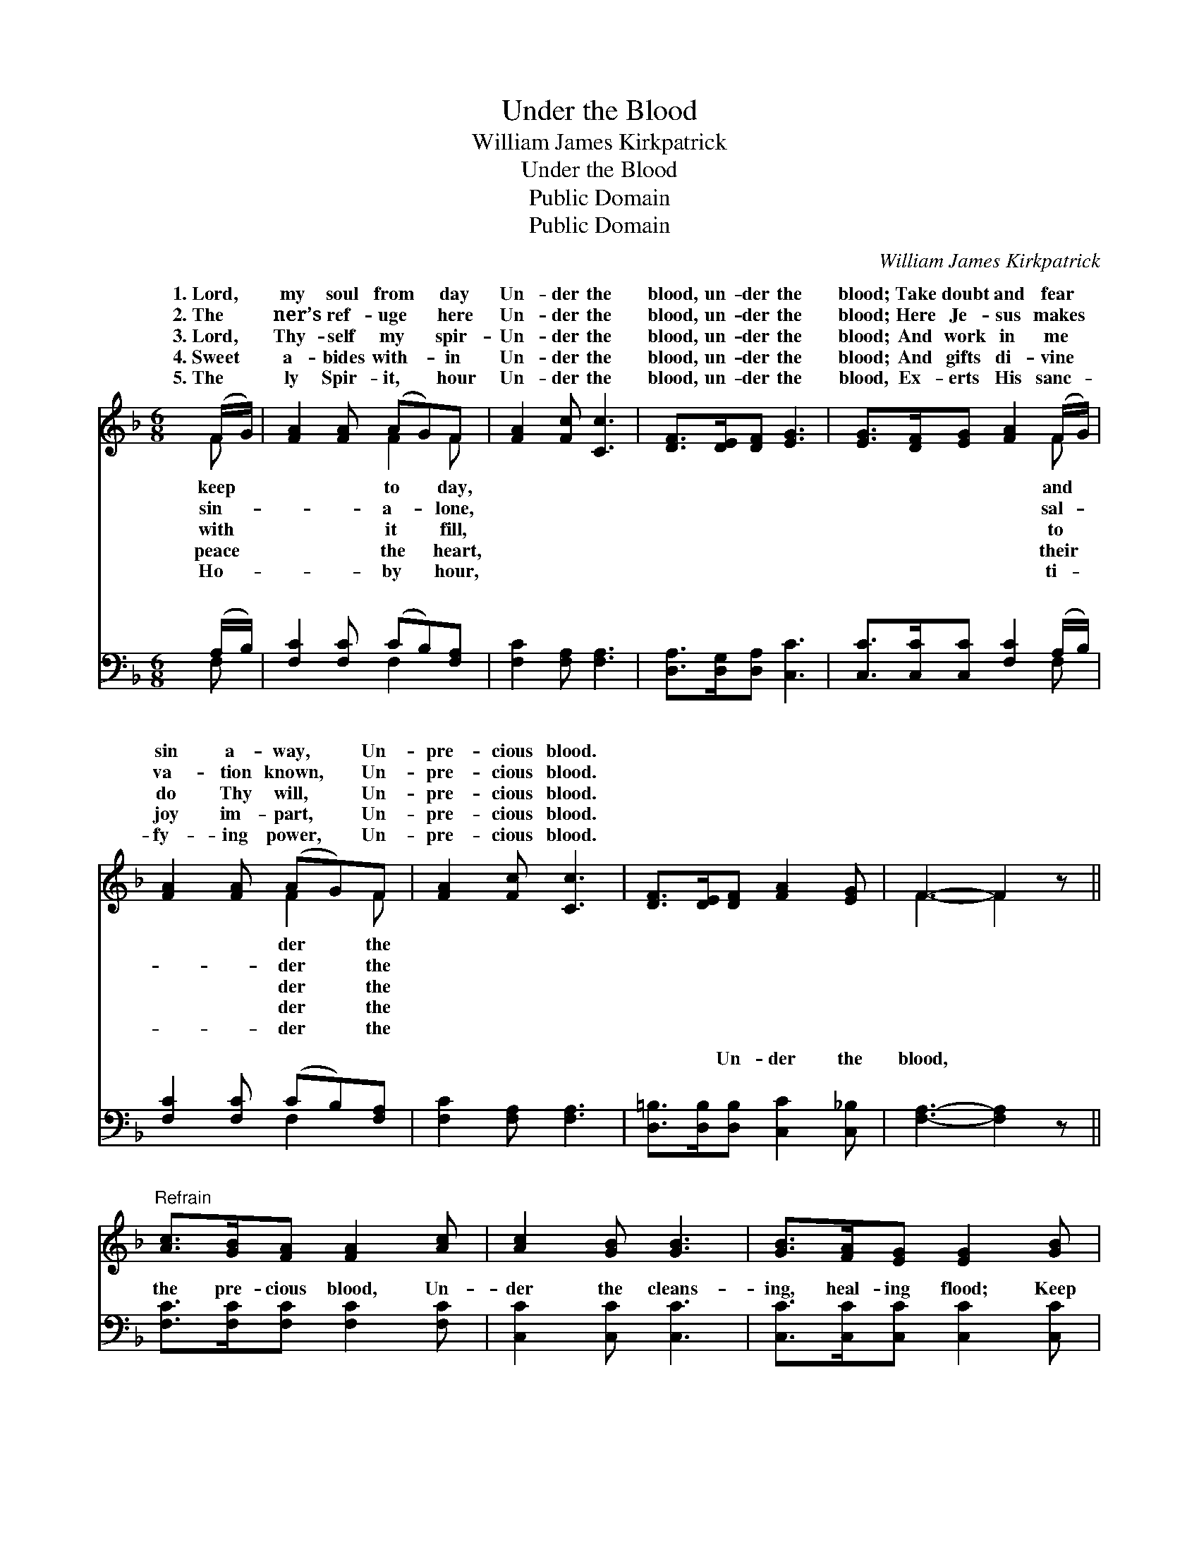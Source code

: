 X:1
T:Under the Blood
T:William James Kirkpatrick
T:Under the Blood
T:Public Domain
T:Public Domain
C:William James Kirkpatrick
Z:Public Domain
%%score ( 1 2 ) ( 3 4 )
L:1/8
M:6/8
K:F
V:1 treble 
V:2 treble 
V:3 bass 
V:4 bass 
V:1
 (F/G/) | [FA]2 [FA] (AG)F | [FA]2 [Fc] [Cc]3 | [DF]>[DE][DF] [EG]3 | [EG]>[DF][EG] [FA]2 (F/G/) | %5
w: 1.~Lord, *|my soul from * day|Un- der the|blood, un- der the|blood; Take doubt and fear *|
w: 2.~The *|ner’s ref- uge * here|Un- der the|blood, un- der the|blood; Here Je- sus makes *|
w: 3.~Lord, *|Thy- self my * spir-|Un- der the|blood, un- der the|blood; And work in me *|
w: 4.~Sweet *|a- bides with- * in|Un- der the|blood, un- der the|blood; And gifts di- vine *|
w: 5.~The *|ly Spir- it, * hour|Un- der the|blood, un- der the|blood, Ex- erts His sanc- *|
 [FA]2 [FA] (AG)F | [FA]2 [Fc] [Cc]3 | [DF]>[DE][DF] [FA]2 [EG] | F3- F2 z || %9
w: sin a- way, * Un-|pre- cious blood.|||
w: va- tion known, * Un-|pre- cious blood.|||
w: do Thy will, * Un-|pre- cious blood.|||
w: joy im- part, * Un-|pre- cious blood.|||
w: fy- ing power, * Un-|pre- cious blood.|||
"^Refrain" [Ac]>[GB][FA] [FA]2 [Ac] | [Ac]2 [GB] [GB]3 | [GB]>[FA][EG] [EG]2 [GB] | %12
w: |||
w: |||
w: |||
w: |||
w: |||
 [GB]2 [FA] [FA]3 | [FA]2 [FA] [FA]>[CG][CF] | [DG]2 [B,D] [B,D]3 | [A,C]>[CA][FA] [EA]2 [EG] | %16
w: ||||
w: ||||
w: ||||
w: ||||
w: ||||
 [CF]3- [CF]2 |] %17
w: |
w: |
w: |
w: |
w: |
V:2
 F | x3 F2 F | x6 | x6 | x5 F | x3 F2 F | x6 | x6 | F3- F2 x || x6 | x6 | x6 | x6 | x6 | x6 | x6 | %16
w: keep|to day,|||and|der the|||||||||||
w: sin-|a- lone,|||sal-|der the|||||||||||
w: with|it fill,|||to|der the|||||||||||
w: peace|the heart,|||their|der the|||||||||||
w: Ho-|by hour,|||ti-|der the|||||||||||
 x5 |] %17
w: |
w: |
w: |
w: |
w: |
V:3
 (A,/B,/) | [F,C]2 [F,C] (CB,)[F,A,] | [F,C]2 [F,A,] [F,A,]3 | [D,A,]>[D,G,][D,A,] [C,C]3 | %4
w: ~ *|~ ~ ~ * ~|~ ~ ~|~ ~ ~ ~|
 [C,C]>[C,C][C,C] [F,C]2 (A,/B,/) | [F,C]2 [F,C] (CB,)[F,A,] | [F,C]2 [F,A,] [F,A,]3 | %7
w: ~ ~ ~ ~ ~ *|~ ~ ~ * ~|~ ~ ~|
 [D,=B,]>[D,B,][D,B,] [C,C]2 [C,_B,] | [F,A,]3- [F,A,]2 z || [F,C]>[F,C][F,C] [F,C]2 [F,C] | %10
w: ~ ~ Un- der the|blood, *|the pre- cious blood, Un-|
 [C,C]2 [C,C] [C,C]3 | [C,C]>[C,C][C,C] [C,C]2 [C,C] | [F,C]2 [F,C] [F,C]3 | %13
w: der the cleans-|ing, heal- ing flood; Keep|me, Sav- ior,|
 [F,C]2 [F,C] [F,C]>[F,B,][F,A,] | [B,,B,]2 [B,,F,] [B,,F,]3 | [C,F,]>[C,F,][C,A,] [C,C]2 [C,B,] | %16
w: from day to day; Un-|der the pre-|cious blood. * * *|
 [F,A,]3- [F,A,]2 |] %17
w: |
V:4
 F, | x3 F,2 x | x6 | x6 | x5 F, | x3 F,2 x | x6 | x6 | x6 || x6 | x6 | x6 | x6 | x6 | x6 | x6 | %16
w: ~|~|||~|~|||||||||||
 x5 |] %17
w: |

